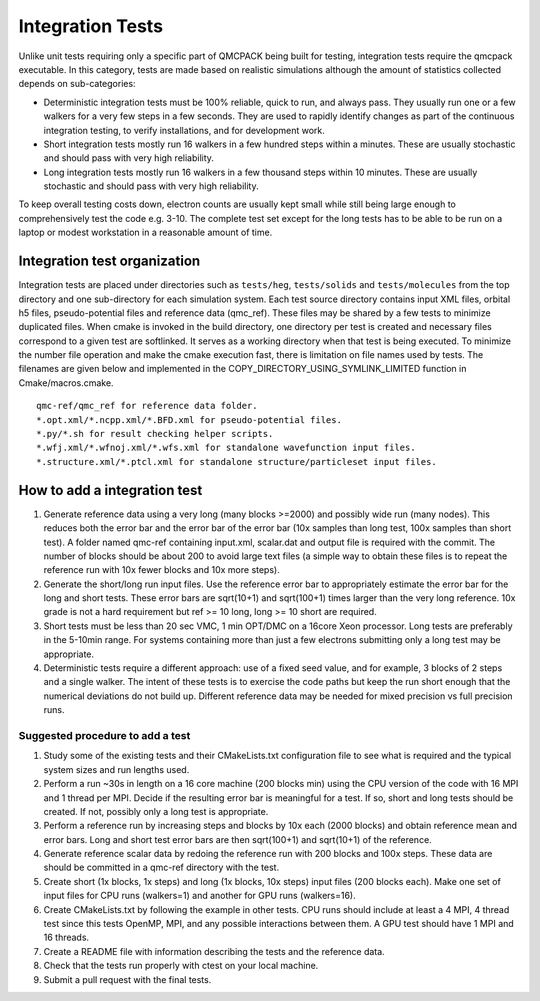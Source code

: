 .. _integration_tests:

Integration Tests
=================

Unlike unit tests requiring only a specific part of QMCPACK being built for testing, integration tests require the qmcpack
executable. In this category, tests are made based on realistic simulations although the amount of statistics collected depends on
sub-categories:

* Deterministic integration tests must be 100% reliable, quick to run, and always pass. They usually run one or a few walkers for
  a very few steps in a few seconds. They are used to rapidly identify changes as part of the continuous integration testing, to
  verify installations, and for development work.
* Short integration tests mostly run 16 walkers in a few hundred steps within a minutes. These are usually stochastic and should
  pass with very high reliability.
* Long integration tests mostly run 16 walkers in a few thousand steps within 10 minutes. These are usually stochastic and should
  pass with very high reliability.

To keep overall testing costs down, electron counts are usually kept small while still being large enough to comprehensively test
the code e.g. 3-10. The complete test set except for the long tests has to be able to be run on a laptop or modest workstation in
a reasonable amount of time.

Integration test organization
-----------------------------

Integration tests are placed under directories such as ``tests/heg``, ``tests/solids`` and ``tests/molecules`` from the top
directory and one sub-directory for each simulation system. Each test source directory contains input XML files, orbital h5 files,
pseudo-potential files and reference data (qmc_ref). These files may be shared by a few tests to minimize duplicated files. When
cmake is invoked in the build directory, one directory per test is created and necessary files correspond to a given test are
softlinked. It serves as a working directory when that test is being executed. To minimize the number file operation and make the
cmake execution fast, there is limitation on file names used by tests. The filenames are given below and implemented in the
COPY_DIRECTORY_USING_SYMLINK_LIMITED function in Cmake/macros.cmake.

::

  qmc-ref/qmc_ref for reference data folder.
  *.opt.xml/*.ncpp.xml/*.BFD.xml for pseudo-potential files.
  *.py/*.sh for result checking helper scripts.
  *.wfj.xml/*.wfnoj.xml/*.wfs.xml for standalone wavefunction input files.
  *.structure.xml/*.ptcl.xml for standalone structure/particleset input files.

How to add a integration test
-----------------------------

#. Generate reference data using a very long (many blocks >=2000) and possibly wide run (many nodes). This reduces both the
   error bar and the error bar of the error bar (10x samples than long test, 100x samples than short test). A folder named qmc-ref
   containing input.xml, scalar.dat and output file is required with the commit. The number of blocks should be about 200 to avoid
   large text files (a simple way to obtain these files is to repeat the reference run with 10x fewer blocks and 10x more steps).
#. Generate the short/long run input files. Use the reference error bar to appropriately estimate the error bar for the long and
   short tests. These error bars are sqrt(10+1) and sqrt(100+1) times larger than the very long reference. 10x grade is not a hard
   requirement but ref >= 10 long, long >= 10 short are required.
#. Short tests must be less than 20 sec VMC, 1 min OPT/DMC on a 16core Xeon processor. Long tests are preferably in the 5-10min
   range. For systems containing more than just a few electrons submitting only a long test may be appropriate.
#. Deterministic tests require a different approach: use of a fixed seed value, and for example, 3 blocks of 2 steps and a single
   walker. The intent of these tests is to exercise the code paths but keep the run short enough that the numerical deviations do
   not build up. Different reference data may be needed for mixed precision vs full precision runs.

Suggested procedure to add a test
~~~~~~~~~~~~~~~~~~~~~~~~~~~~~~~~~

#. Study some of the existing tests and their CMakeLists.txt configuration file to see what is required and the typical system
   sizes and run lengths used.
#. Perform a run ~30s in length on a 16 core machine (200 blocks min) using the CPU version of the code with 16 MPI and 1 thread
   per MPI. Decide if the resulting error bar is meaningful for a test. If so, short and long tests should be created. If not,
   possibly only a long test is appropriate.
#. Perform a reference run by increasing steps and blocks by 10x each (2000 blocks) and obtain reference mean and error bars.
   Long and short test error bars are then sqrt(100+1) and sqrt(10+1) of the reference.
#. Generate reference scalar data by redoing the reference run with 200 blocks and 100x steps. These data are should be committed
   in a qmc-ref directory with the test.
#. Create short (1x blocks, 1x steps) and long (1x blocks, 10x steps) input files (200 blocks each). Make one set of input files
   for CPU runs (walkers=1) and another for GPU runs (walkers=16).
#. Create CMakeLists.txt by following the example in other tests. CPU runs should include at least a 4 MPI, 4 thread test since
   this tests OpenMP, MPI, and any possible interactions between them. A GPU test should have 1 MPI and 16 threads.
#. Create a README file with information describing the tests and the reference data.
#. Check that the tests run properly with ctest on your local machine.
#. Submit a pull request with the final tests.


